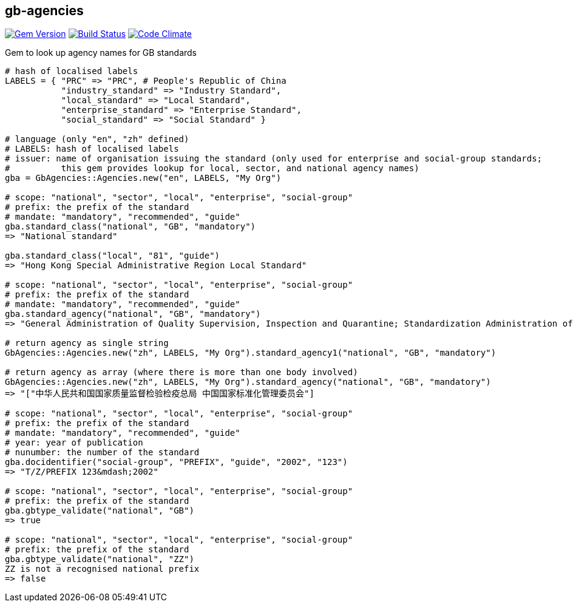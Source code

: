 == gb-agencies

image:https://img.shields.io/gem/v/gb-agencies.svg["Gem Version", link="https://rubygems.org/gems/gb-agencies"]
image:https://img.shields.io/travis/riboseinc/gb-agencies/master.svg["Build Status", link="https://travis-ci.org/riboseinc/gb-agencies"]
image:https://codeclimate.com/github/riboseinc/gb-agencies/badges/gpa.svg["Code Climate", link="https://codeclimate.com/github/riboseinc/gb-agencies"]

Gem to look up agency names for GB standards

[source,ruby]
----
# hash of localised labels
LABELS = { "PRC" => "PRC", # People's Republic of China
           "industry_standard" => "Industry Standard",
           "local_standard" => "Local Standard",
           "enterprise_standard" => "Enterprise Standard",
           "social_standard" => "Social Standard" }

# language (only "en", "zh" defined)
# LABELS: hash of localised labels
# issuer: name of organisation issuing the standard (only used for enterprise and social-group standards;
#          this gem provides lookup for local, sector, and national agency names)
gba = GbAgencies::Agencies.new("en", LABELS, "My Org")

# scope: "national", "sector", "local", "enterprise", "social-group"
# prefix: the prefix of the standard
# mandate: "mandatory", "recommended", "guide"
gba.standard_class("national", "GB", "mandatory")
=> "National standard"

gba.standard_class("local", "81", "guide")
=> "Hong Kong Special Administrative Region Local Standard"

# scope: "national", "sector", "local", "enterprise", "social-group"
# prefix: the prefix of the standard
# mandate: "mandatory", "recommended", "guide"
gba.standard_agency("national", "GB", "mandatory")
=> "General Administration of Quality Supervision, Inspection and Quarantine; Standardization Administration of China"

# return agency as single string
GbAgencies::Agencies.new("zh", LABELS, "My Org").standard_agency1("national", "GB", "mandatory")

# return agency as array (where there is more than one body involved)
GbAgencies::Agencies.new("zh", LABELS, "My Org").standard_agency("national", "GB", "mandatory")
=> "["中华人民共和国国家质量监督检验检疫总局 中国国家标准化管理委员会"]

# scope: "national", "sector", "local", "enterprise", "social-group"
# prefix: the prefix of the standard
# mandate: "mandatory", "recommended", "guide"
# year: year of publication
# nunumber: the number of the standard
gba.docidentifier("social-group", "PREFIX", "guide", "2002", "123")
=> "T/Z/PREFIX 123&mdash;2002"

# scope: "national", "sector", "local", "enterprise", "social-group"
# prefix: the prefix of the standard
gba.gbtype_validate("national", "GB")
=> true

# scope: "national", "sector", "local", "enterprise", "social-group"
# prefix: the prefix of the standard
gba.gbtype_validate("national", "ZZ")
ZZ is not a recognised national prefix
=> false
----
